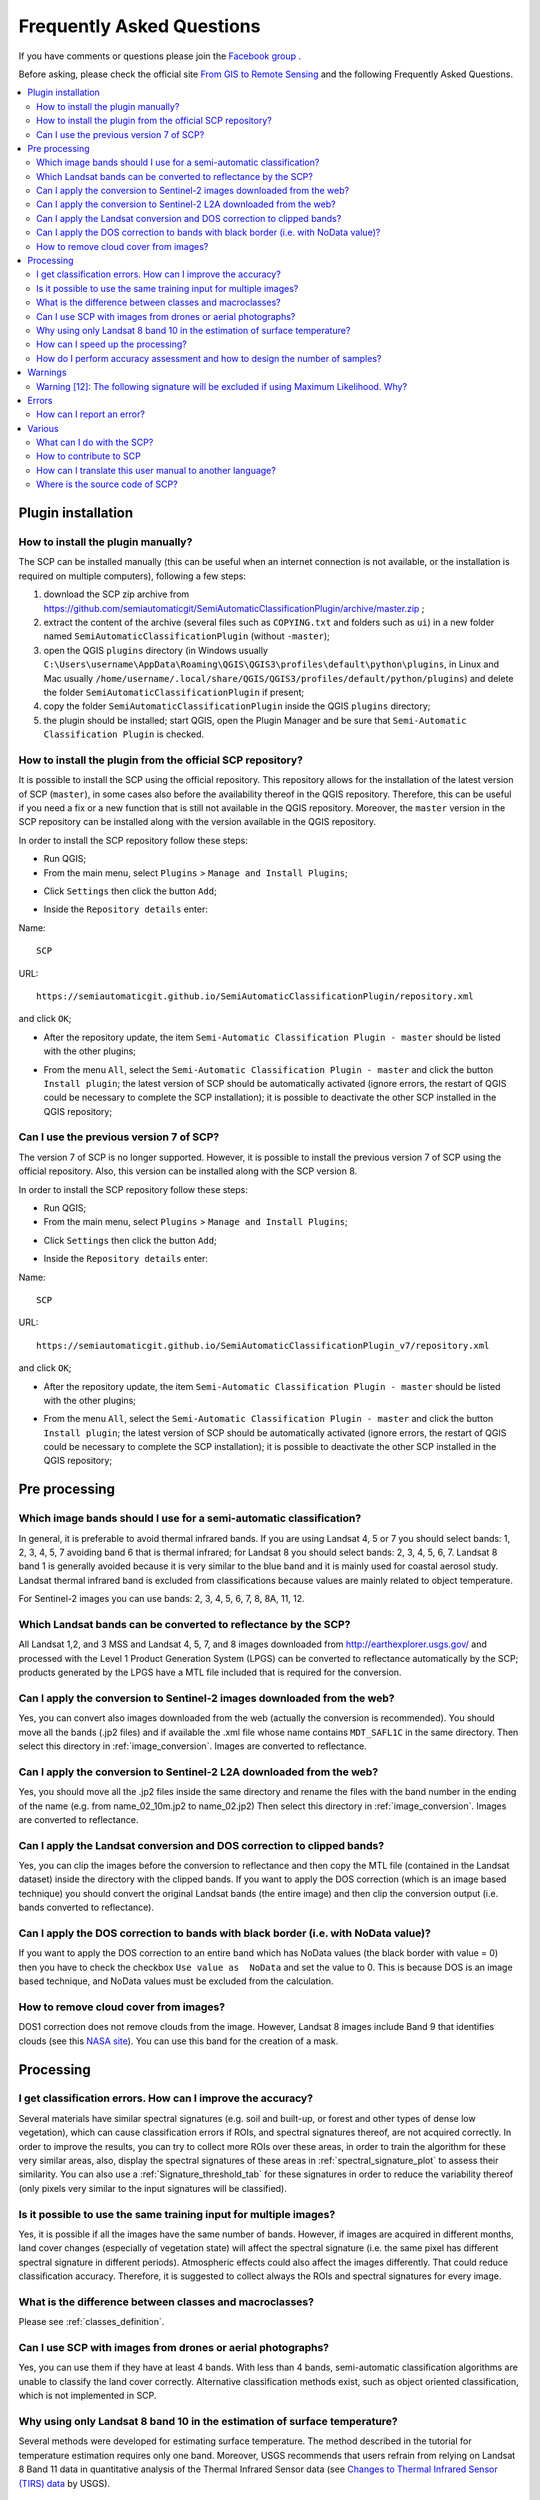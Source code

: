 .. _FAQ:

***************************************************************
Frequently Asked Questions 
***************************************************************

.. |export| image:: _static/semiautomaticclassificationplugin_export.png
    :width: 20pt

.. |enter| image:: _static/semiautomaticclassificationplugin_enter.png
    :width: 20pt

.. |checkbox| image:: _static/checkbox.png
    :width: 18pt


If you have comments or questions please join the
`Facebook group <https://www.facebook.com/groups/SemiAutomaticClassificationPlugin>`_ .

Before asking, please check the official site
`From GIS to Remote Sensing <https://fromgistors.blogspot.com>`_ and the
following Frequently Asked Questions.

.. contents::
    :depth: 2
    :local:

.. _FAQ_plugin_installation:
 
Plugin installation
===================================================

.. _plugin_installation_1:

How to install the plugin manually?
------------------------------------------------------

The SCP can be installed manually (this can be useful when an internet
connection is not available, or the installation is required on multiple
computers), following a few steps:

#. download the SCP zip archive from
   https://github.com/semiautomaticgit/SemiAutomaticClassificationPlugin/archive/master.zip ;
#. extract the content of the archive (several files such as ``COPYING.txt``
   and folders such as ``ui``) in a new folder named
   ``SemiAutomaticClassificationPlugin`` (without ``-master``);
#. open the QGIS ``plugins`` directory (in Windows usually
   ``C:\Users\username\AppData\Roaming\QGIS\QGIS3\profiles\default\python\plugins``,
   in Linux and Mac usually ``/home/username/.local/share/QGIS/QGIS3/profiles/default/python/plugins``)
   and delete the folder ``SemiAutomaticClassificationPlugin`` if present;
#. copy the folder ``SemiAutomaticClassificationPlugin`` inside the
   QGIS ``plugins`` directory;
#. the plugin should be installed; start QGIS, open the Plugin Manager and be
   sure that ``Semi-Automatic Classification Plugin`` is checked.

.. _plugin_installation_2:

How to install the plugin from the official SCP repository?
--------------------------------------------------------------

It is possible to install the SCP using the official repository.
This repository allows for the installation of the latest version of SCP
(``master``), in some cases also before the availability thereof in the QGIS
repository.
Therefore, this can be useful if you need a fix or a new function that is still
not available in the QGIS repository.
Moreover, the ``master`` version in the SCP repository can be installed along
with the version available in the QGIS repository.

In order to install the SCP repository follow these steps:

* Run QGIS;

* From the main menu, select ``Plugins`` > ``Manage and Install Plugins``;

.. image:: _static/installation/install.jpg

* Click ``Settings`` then click the button ``Add``;

.. image:: _static/faq/qgis_repos_settings.jpg

* Inside the ``Repository details`` enter:

Name::

    SCP


URL::

    https://semiautomaticgit.github.io/SemiAutomaticClassificationPlugin/repository.xml

and click ``OK``;

.. image:: _static/faq/qgis_repos_add.jpg

* After the repository update, the item
  ``Semi-Automatic Classification Plugin - master`` should be listed with the
  other plugins;

.. image:: _static/faq/qgis_repos_list.jpg

* From the menu ``All``, select the ``Semi-Automatic Classification Plugin - master``
  and click the button ``Install plugin``; the latest version of SCP should be
  automatically activated (ignore errors, the restart of QGIS could be
  necessary to complete the SCP installation); it is possible to deactivate
  the other SCP installed in the QGIS repository;

.. image:: _static/faq/qgis_repos_installed.jpg

.. _plugin_installation_3:

Can I use the previous version 7 of SCP?
--------------------------------------------------------------

The version 7 of SCP is no longer supported.
However, it is possible to install the previous version 7 of SCP using the
official repository.
Also, this version can be installed along with the SCP version 8.

In order to install the SCP repository follow these steps:

* Run QGIS;

* From the main menu, select ``Plugins`` > ``Manage and Install Plugins``;

.. image:: _static/installation/install.jpg

* Click ``Settings`` then click the button ``Add``;

.. image:: _static/faq/qgis_repos_settings.jpg

* Inside the ``Repository details`` enter:

Name::

    SCP


URL::

    https://semiautomaticgit.github.io/SemiAutomaticClassificationPlugin_v7/repository.xml

and click ``OK``;

.. image:: _static/faq/qgis_repos_add.jpg

* After the repository update, the item
  ``Semi-Automatic Classification Plugin - master`` should be listed with the
  other plugins;

.. image:: _static/faq/qgis_repos_list.jpg

* From the menu ``All``, select the ``Semi-Automatic Classification Plugin - master``
  and click the button ``Install plugin``; the latest version of SCP should be
  automatically activated (ignore errors, the restart of QGIS could be
  necessary to complete the SCP installation); it is possible to deactivate the
  other SCP installed in the QGIS repository;

.. image:: _static/faq/qgis_repos_installed.jpg

.. _FAQ_pre_processing:
 
Pre processing
===================================================

.. _pre_processing_1:

Which image bands should I use for a semi-automatic classification?
-----------------------------------------------------------------------------------------

In general, it is preferable to avoid thermal infrared bands.
If you are using Landsat 4, 5 or 7 you should select bands: 1, 2, 3, 4, 5, 7
avoiding band 6 that is thermal infrared; for Landsat 8 you should select
bands: 2, 3, 4, 5, 6, 7.
Landsat 8 band 1 is generally avoided because it is very similar to the blue
band and it is mainly used for coastal aerosol study.
Landsat thermal infrared band is excluded from classifications because values
are mainly related to object temperature.

For Sentinel-2 images you can use bands: 2, 3, 4, 5, 6, 7, 8, 8A, 11, 12.

.. _pre_processing_2:

Which Landsat bands can be converted to reflectance by the SCP?
-----------------------------------------------------------------------------------------

All Landsat 1,2, and 3 MSS and Landsat 4, 5, 7, and 8 images downloaded
from http://earthexplorer.usgs.gov/ and processed with the Level 1 Product
Generation System (LPGS) can be converted to reflectance automatically by
the SCP; products generated by the LPGS have a MTL file included that is
required for the conversion.

.. _pre_processing_2B:

Can I apply the conversion to Sentinel-2 images downloaded from the web?
-----------------------------------------------------------------------------------------

Yes, you can convert also images downloaded from the web (actually the
conversion is recommended).
You should move all the bands (.jp2 files) and if available the .xml file
whose name contains ``MDT_SAFL1C`` in the same directory.
Then select this directory in :ref:`image_conversion`.
Images are converted to reflectance.

.. _pre_processing_2BB:

Can I apply the conversion to Sentinel-2 L2A downloaded from the web?
-----------------------------------------------------------------------------------------

Yes, you should move all the .jp2 files inside the same directory and rename
the files with the band number in the ending of the name (e.g. from
name_02_10m.jp2 to name_02.jp2)
Then select this directory in :ref:`image_conversion`.
Images are converted to reflectance.


.. _pre_processing_3:

Can I apply the Landsat conversion and DOS correction to clipped bands?
-----------------------------------------------------------------------------------------

Yes, you can clip the images before the conversion to reflectance and then
copy the MTL file (contained in the Landsat dataset) inside the directory with
the clipped bands.
If you want to apply the DOS correction (which is an image based technique)
you should convert the original Landsat bands (the entire image) and then clip
the conversion output (i.e. bands converted to reflectance).

.. _pre_processing_4:

Can I apply the DOS correction to bands with black border (i.e. with NoData value)?
---------------------------------------------------------------------------------------------------

If you want to apply the DOS correction to an entire band which has NoData
values (the black border with value = 0) then you have to check the checkbox
``Use value as  NoData`` and set the value to 0.
This is because DOS is an image based technique, and NoData values must be
excluded from the calculation.

.. _pre_processing_5:

How to remove cloud cover from images?
-----------------------------------------------------------------------------------------

DOS1 correction does not remove clouds from the image.
However, Landsat 8 images include Band 9 that identifies clouds (see this
`NASA site <https://landsat.gsfc.nasa.gov/landsat-8/landsat-8-bands/>`_).
You can use this band for the creation of a mask.


.. _FAQ_processing:
 
Processing
===================================================

.. _FAQ_processing_4:

I get classification errors. How can I improve the accuracy?
-----------------------------------------------------------------------------------------

Several materials have similar spectral signatures (e.g. soil and built-up,
or forest and other types of dense low vegetation), which can cause
classification errors if ROIs, and spectral signatures thereof, are not
acquired correctly.
In order to improve the results, you can try to collect more ROIs over these
areas, in order to train the algorithm for these very similar areas, also,
display the spectral signatures of these areas in
:ref:`spectral_signature_plot` to assess their similarity.
You can also use a :ref:`Signature_threshold_tab` for these signatures in
order to reduce the variability thereof (only pixels very similar to the input
signatures will be classified).


.. _FAQ_processing_5:

Is it possible to use the same training input for multiple images?
-----------------------------------------------------------------------------------------

Yes, it is possible if all the images have the same number of bands.
However, if images are acquired in different months, land cover changes
(especially of vegetation state) will affect the spectral signature (i.e.
the same pixel has different spectral signature in different periods).
Atmospheric effects could also affect the images differently.
That could reduce classification accuracy.
Therefore, it is suggested to collect always the ROIs and spectral signatures
for every image.

.. _FAQ_processing_3:

What is the difference between classes and macroclasses?
-----------------------------------------------------------------------------------------

Please see :ref:`classes_definition`.

.. _FAQ_processing_1:

Can I use SCP with images from drones or aerial photographs?
-----------------------------------------------------------------------------------------

Yes, you can use them if they have at least 4 bands.
With less than 4 bands, semi-automatic classification algorithms are unable to
classify the land cover correctly.
Alternative classification methods exist, such as object oriented
classification, which is not implemented in SCP.

.. _FAQ_processing_2:

Why using only Landsat 8 band 10 in the estimation of surface temperature?
-----------------------------------------------------------------------------------------

Several methods were developed for estimating surface temperature.
The method described in the tutorial for temperature estimation requires only
one band.
Moreover, USGS recommends that users refrain from relying on Landsat 8 Band
11 data in quantitative analysis of the Thermal Infrared Sensor data (see
`Changes to Thermal Infrared Sensor (TIRS) data <http://landsat.usgs.gov/calibration_notices.php>`_
by USGS).

.. _FAQ_processing_6:

How can I speed up the processing?
-----------------------------------------------------------------------------------------

In order to speed up the processing you should set the available RAM and the
number of threads available in :ref:`system_processing`.
:guilabel:`Available RAM (MB)` should be half of the system RAM
(e.g. 1024MB if system has 2GB of RAM) or more if the system has a large
amount of RAM (e.g. 10240MB if system has 16GB of RAM).
:guilabel:`CPU threads` should be a value lower than the maximum number of
system threads (e.g. if the system has 4 available threads set value 3).

Also, several tools allow for selecting the output format ``.vrt`` avoiding
the time required to create a unique ``.tif`` raster (after multiprocess),
especially useful for large rasters.

.. _FAQ_processing_8:

How do I perform accuracy assessment and how to design the number of samples?
-----------------------------------------------------------------------------------------

Accuracy assessment is described in
`this tutorial <https://fromgistors.blogspot.com/2019/09/Accuracy-Assessment-of-Land-Cover-Classification.html>`_ .

Sample design is required to provide an adequate number of samples for
each class, as described in "Olofsson, et al., 2014. Good practices for
estimating area and assessing accuracy of land change. Remote Sensing of
Environment, 148, 42 – 57".

The number of samples (:math:`N`) should be calculated as (Olofsson, et al.,
2014):

.. math::
    N = ( \sum_{i=1}^{c} (W_i - S_i) / S_o)^2

where:

* :math:`W_i` = mapped area proportion of class i;
* :math:`S_i` = standard deviation of stratum i;
* :math:`S_o` = expected standard deviation of overall accuracy;
* :math:`c` = total number of classes;

To stratify the sample we should conjecture user’s accuracy and standard
deviations of strata (Olofsson, et al., 2014).
One can hypothesize that user’s accuracy is lower and standard deviations
:math:`S_i` is higher for classes having low area proportion, but of course
these values should be carefully evaluated.

This requires some conjectures about overall accuracy and user’s accuracy of
each class.
We should base these conjectures on previous studies.

As starting values, we could assume :math:`S_o = 0.01` and perform a rough
accuracy assessment with random samples, and eventually calculate the
:math:`S_i` to perform the sampling design.
Alternatively, one could start with Si = 0.5 for all the classes.
Basically the higher is Si, the larger is the number of samples for that class.

.. _FAQ_warnings:
 
Warnings
===================================================
.. _warning_1:

Warning [12]: The following signature will be excluded if using Maximum Likelihood. Why?
-----------------------------------------------------------------------------------------

The ROI is too small (or too homogeneous) for the
:ref:`max_likelihood_algorithm` algorithm because that ROI has a singular
covariance matrix.
You should create larger ROIs or don't use the Maximum Likelihood algorithm in
the classification process.

.. _FAQ_errors:
 
Errors
===================================================

.. _error_0:

How can I report an error?
-----------------------------------------------------------------------------------------

If you found an error of the Semi-Automatic Classification Plugin please follow
these steps in order to collect the required information (log file):

#. close QGIS if already open;
#. open QGIS, open the Plugin tab :ref:`settings_debug_tab` and check the
   checkbox |checkbox| :guilabel:`Records detailed events in a log file` ;

.. figure:: _static/interface/settings_debug_tab.png
    :align: center

    :guilabel:`Debug`

3. click the button :guilabel:`Test dependencies` |enter| in the tab :ref:`settings_debug_tab` ;
#. load the data in QGIS (or open a previously saved QGIS project) and repeat all the steps that cause the error in the Plugin;
    * if the issue could be related to the image data, please use `this sample dataset <https://docs.google.com/uc?id=0BysUrKXWIDwBc1llME4yRmpjMGc&export=download>`_ ;
#. if an error message appears (like the one in the following image), copy the whole content of the message in a text file;

.. figure:: _static/faq/python_error.jpg
    :align: center

    :guilabel:`Error message`

6. open the tab :ref:`settings_debug_tab` and uncheck the checkbox
   |checkbox| :guilabel:`Records events in a log file`, then click the button
   |export| and save the **log file** (which is a text file containing
   information about the Plugin processes);
#. open the **log file** and copy the whole content of the file;
#. join the Facebook
   `group <https://www.facebook.com/groups/SemiAutomaticClassificationPlugin>`_
   , create a new post and copy the error message and the **log file** (or
   attach them).


.. _FAQ_other:
 
Various
===================================================

.. _other_0:

What can I do with the SCP?
-------------------------------

:guilabel:`SCP` allows for the **land cover classification** of remote sensing
images through :ref:`supervised_classification_definition`.
You can produce a land cover raster using one of the
:ref:`classification_algorithm_definition` available in SCP.
These algorithms require spectral signatures or ROIs as input (for definitions
please read :ref:`remote_sensing`) that define the land cover classes to be identified in the image.

.. figure:: _static/remote_sensing/multispectral_classification.jpg
    :align: center

    :guilabel:`A multispectral image processed to produce a land cover classification`

    ``(Landsat image provided by USGS)``

:guilabel:`SCP` can work with **multispectral images** acquired by satellites,
airplanes, or drones.
Also, :guilabel:`SCP` allows for the direct search and download of free images
(see :ref:`download_tab`).
You cannot use orthophotos with less than 4 bands and LIDAR data
with SCP.

**Input image** in :guilabel:`SCP` is called :ref:`band_set_tab`, which is
used as input for the classification.
:guilabel:`SCP` provides several tools for the :ref:`pre_processing_tab` of
downloaded images, such as the conversion to reflectance and manipulation of
bands.

The :ref:`spectral_signature_plot` and :ref:`scatter_plot` allow for the
**analysis of spectral signatures and ROIs**.
Also, several :ref:`tools_tab` are available for easing the ROI creation and
editing spectral signatures.

**Raster calculation** is available through the seamless integration of the
tool :ref:`band_calc_tab` with bands in the :ref:`band_set_tab`,
calculating mathematical expressions and spectral indices.

See the :ref:`tutorials` for more information and examples.

.. _other_1:

How to contribute to SCP
-----------------------------------------------------------------------------------------

You can contribute to :guilabel:`SCP` by fixing and adding functionalities
(see :ref:`other_5`), or translating the user manual (see :ref:`other_4`).


.. _other_4:

How can I translate this user manual to another language?
-----------------------------------------------------------------------------------------

It is possible to easily translate the user manual to any language, because it
is written in reStructuredText as markup language (using Sphinx).
Therefore, your contribution is fundamental for the translation of the manual
to your language.
The following guide illustrates the main steps for the translation, which can
be performed:

* using the free online service Transifex;
* using the gettext .po files.

Before translating, please
`read this document <http://docs.qgis.org/testing/en/docs/documentation_guidelines/do_translations.html#translate-a-manual>`_
from the QGIS translation guide, which helps you understand the
reStructuredText.

**Method 1. Translation using the free online service Transifex**

This is probably the easiest way to translate the manual using an online
service.

1. Join the Semi-automatic Classification Manual project

    Go to the page https://www.transifex.com/semi-automatic-classification/semi-automatic-classification-plugin-manual and click the button ``Help translate``.
    You can sign in using your Google or Facebook account, or with a free registration.

2. Select your language

    Select your language and click the button ``Join team``.
    If your language is not listed, click the button ``Request language``.

3. Translation

    There are several files to be translated, which refer to the sections of the SCP documentation.
    To translate the SCP interface you should select the file ``semiautomaticclassificationplugin.ts`` .

**Method 2. Translation using the gettext .po files**

In order to use this method, you should be familiar with GitHub.
This translation method allows for the translation of the PO files locally.

1. Download the translation files

    Go to the GitHub project https://github.com/semiautomaticgit/SemiAutomaticClassificationManual_v4/tree/master/locale and download the .po files of your language (you can add your language, if it is not listed), or you can fork the repository.
    Every file .po is a text file that refers to a section of the User Manual.

2. Edit the translation files

    Now you can edit the .po files. It is convenient to edit those file using one of the following programs: for instance `Poedit <http://www.poedit.net/>`_ for Windows and Mac OS X, or `Gtranslator <https://wiki.gnome.org/Apps/Gtranslator>`_ for Linux or `OmegaT <http://www.omegat.org/en/download_selector/ui.php>`_ (Java based) for Windows, Linux and Mac OS X.
    These editors allow for an easy translation of every sentence in the User Manual.

.. _other_5:

Where is the source code of SCP?
-----------------------------------------------------------------------------------------

The source code of SPC is available at the following link
https://github.com/semiautomaticgit/SemiAutomaticClassificationPlugin
